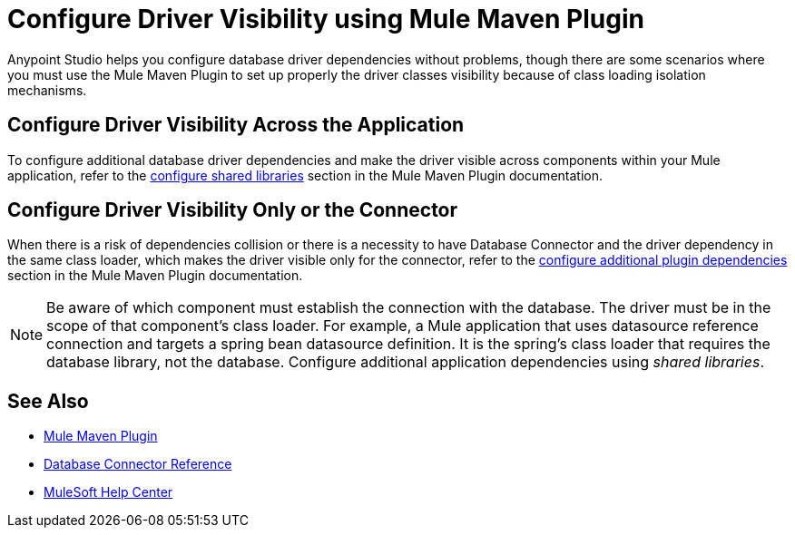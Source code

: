 = Configure Driver Visibility using Mule Maven Plugin

Anypoint Studio helps you configure database driver dependencies without problems, though there are some scenarios where you must use the Mule Maven Plugin to set up properly the driver classes visibility because of class loading isolation mechanisms.

== Configure Driver Visibility Across the Application

To configure additional database driver dependencies and make the driver visible across components within your Mule application, refer to the xref:mule-runtime::mmp-concept.adoc#configure-shared-libraries[configure shared libraries] section in the Mule Maven Plugin documentation.

== Configure Driver Visibility Only or the Connector

When there is a risk of dependencies collision or there is a necessity to have Database Connector and the driver dependency in the same class loader, which makes the driver visible only for the connector, refer to the xref:mule-runtime::mmp-concept.adoc#configure-plugin-dependencies[configure additional plugin dependencies] section in the Mule Maven Plugin documentation.


[NOTE]
Be aware of which component must establish the connection with the database. The driver must be in the scope of that component's class loader. For example, a Mule application that uses datasource reference connection and targets a spring bean datasource definition. It is the spring's class loader that requires the database library, not the database. Configure additional application dependencies using _shared libraries_.


== See Also

* xref:mule-runtime::mpp-concept.adoc[Mule Maven Plugin]
* xref:database-documentation.adoc[Database Connector Reference]
* https://help.mulesoft.com[MuleSoft Help Center]
